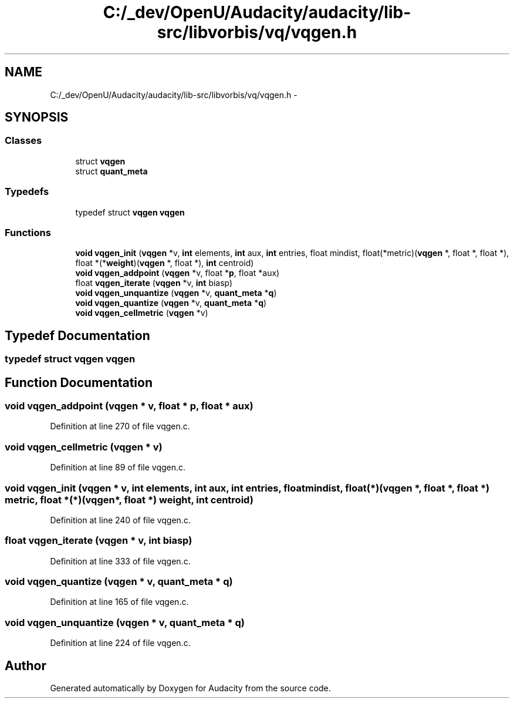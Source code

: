 .TH "C:/_dev/OpenU/Audacity/audacity/lib-src/libvorbis/vq/vqgen.h" 3 "Thu Apr 28 2016" "Audacity" \" -*- nroff -*-
.ad l
.nh
.SH NAME
C:/_dev/OpenU/Audacity/audacity/lib-src/libvorbis/vq/vqgen.h \- 
.SH SYNOPSIS
.br
.PP
.SS "Classes"

.in +1c
.ti -1c
.RI "struct \fBvqgen\fP"
.br
.ti -1c
.RI "struct \fBquant_meta\fP"
.br
.in -1c
.SS "Typedefs"

.in +1c
.ti -1c
.RI "typedef struct \fBvqgen\fP \fBvqgen\fP"
.br
.in -1c
.SS "Functions"

.in +1c
.ti -1c
.RI "\fBvoid\fP \fBvqgen_init\fP (\fBvqgen\fP *v, \fBint\fP elements, \fBint\fP aux, \fBint\fP entries, float mindist, float(*metric)(\fBvqgen\fP *, float *, float *), float *(*\fBweight\fP)(\fBvqgen\fP *, float *), \fBint\fP centroid)"
.br
.ti -1c
.RI "\fBvoid\fP \fBvqgen_addpoint\fP (\fBvqgen\fP *v, float *\fBp\fP, float *aux)"
.br
.ti -1c
.RI "float \fBvqgen_iterate\fP (\fBvqgen\fP *v, \fBint\fP biasp)"
.br
.ti -1c
.RI "\fBvoid\fP \fBvqgen_unquantize\fP (\fBvqgen\fP *v, \fBquant_meta\fP *\fBq\fP)"
.br
.ti -1c
.RI "\fBvoid\fP \fBvqgen_quantize\fP (\fBvqgen\fP *v, \fBquant_meta\fP *\fBq\fP)"
.br
.ti -1c
.RI "\fBvoid\fP \fBvqgen_cellmetric\fP (\fBvqgen\fP *v)"
.br
.in -1c
.SH "Typedef Documentation"
.PP 
.SS "typedef struct \fBvqgen\fP  \fBvqgen\fP"

.SH "Function Documentation"
.PP 
.SS "\fBvoid\fP vqgen_addpoint (\fBvqgen\fP * v, float * p, float * aux)"

.PP
Definition at line 270 of file vqgen\&.c\&.
.SS "\fBvoid\fP vqgen_cellmetric (\fBvqgen\fP * v)"

.PP
Definition at line 89 of file vqgen\&.c\&.
.SS "\fBvoid\fP vqgen_init (\fBvqgen\fP * v, \fBint\fP elements, \fBint\fP aux, \fBint\fP entries, float mindist, float(*)(\fBvqgen\fP *, float *, float *) metric, float *(*)(\fBvqgen\fP *, float *) weight, \fBint\fP centroid)"

.PP
Definition at line 240 of file vqgen\&.c\&.
.SS "float vqgen_iterate (\fBvqgen\fP * v, \fBint\fP biasp)"

.PP
Definition at line 333 of file vqgen\&.c\&.
.SS "\fBvoid\fP vqgen_quantize (\fBvqgen\fP * v, \fBquant_meta\fP * q)"

.PP
Definition at line 165 of file vqgen\&.c\&.
.SS "\fBvoid\fP vqgen_unquantize (\fBvqgen\fP * v, \fBquant_meta\fP * q)"

.PP
Definition at line 224 of file vqgen\&.c\&.
.SH "Author"
.PP 
Generated automatically by Doxygen for Audacity from the source code\&.
